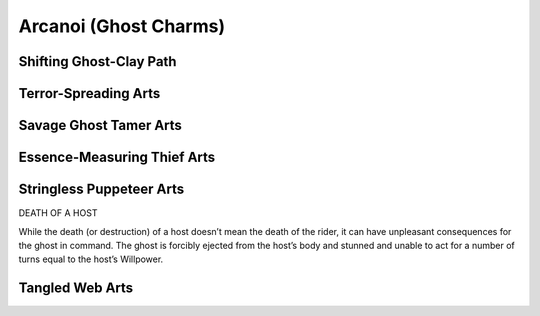 Arcanoi (Ghost Charms)
======================

Shifting Ghost-Clay Path
------------------------

.. mermaid:: ./mermaid/arcanoi/shifting_ghost_clay_path_1.mmd

Terror-Spreading Arts
---------------------
.. mermaid:: ./mermaid/arcanoi/terror_spreading_arts_1.mmd

Savage Ghost Tamer Arts
-----------------------
.. mermaid:: ./mermaid/arcanoi/savage_ghost_tamer_arts_1.mmd

Essence-Measuring Thief Arts
----------------------------
.. mermaid:: ./mermaid/arcanoi/essence_measuring_thief_arts_1.mmd

Stringless Puppeteer Arts
-------------------------
.. mermaid:: ./mermaid/arcanoi/stringless_puppeteer_arts_1.mmd


DEATH OF A HOST

While the death (or destruction) of a host
doesn’t mean the death of the rider, it can have
unpleasant consequences for the ghost in command.
The ghost is forcibly ejected from the host’s
body and stunned and unable to act for a number of
turns equal to the host’s Willpower.

Tangled Web Arts
----------------
.. mermaid:: ./mermaid/arcanoi/tangled_web_arts_1.mmd
